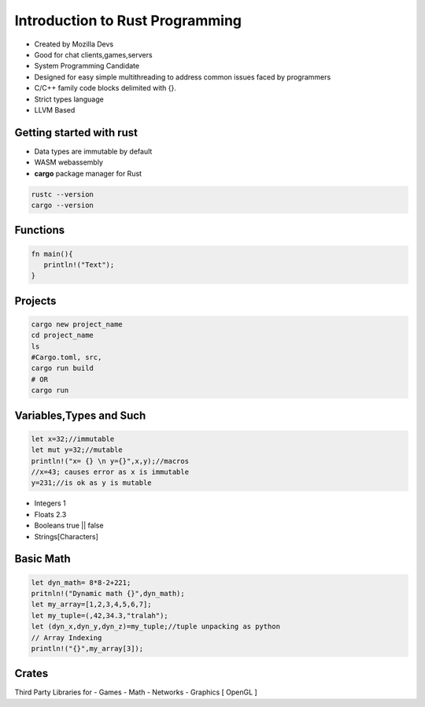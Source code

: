 Introduction to Rust Programming
====================================
- Created by Mozilla Devs
- Good for chat clients,games,servers
- System Programming Candidate
- Designed for easy simple multithreading to address common issues faced by programmers
- C/C++ family  code blocks delimited with {}.
- Strict types language
- LLVM Based

Getting started with rust
------------------------------
- Data types are immutable by default
- WASM  webassembly

- **cargo**  package manager for Rust
.. code:: bash

   rustc --version
   cargo --version

Functions
----------
.. code:: rust

   fn main(){
      println!("Text");
   }

Projects
-----------
.. code:: bash

   cargo new project_name
   cd project_name
   ls
   #Cargo.toml, src,
   cargo run build
   # OR
   cargo run

Variables,Types and Such
-------------------------
.. code:: rust

   let x=32;//immutable
   let mut y=32;//mutable
   println!("x= {} \n y={}",x,y);//macros
   //x=43; causes error as x is immutable
   y=231;//is ok as y is mutable

* Integers 1
* Floats 2.3
* Booleans true || false
* Strings[Characters]

Basic Math
-------------
.. code:: rust

   let dyn_math= 8*8-2+221;
   pritnln!("Dynamic math {}",dyn_math);
   let my_array=[1,2,3,4,5,6,7];
   let my_tuple=(,42,34.3,"tralah");
   let (dyn_x,dyn_y,dyn_z)=my_tuple;//tuple unpacking as python
   // Array Indexing
   println!("{}",my_array[3]);

Crates
---------
Third Party Libraries
for
- Games
- Math
- Networks
- Graphics [ OpenGL ]
